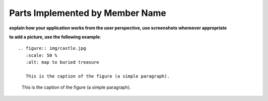 Parts Implemented by Member Name
================================

**explain how your application works from the user perspective, use screenshots whereever appropriate**

**to add a picture, use the following example**::

   .. figure:: img/castle.jpg
      :scale: 50 %
      :alt: map to buried treasure

      This is the caption of the figure (a simple paragraph).

.. figure:: img/castle.jpg
    :scale: 50 %
    :alt: map to buried treasure

    This is the caption of the figure (a simple paragraph).